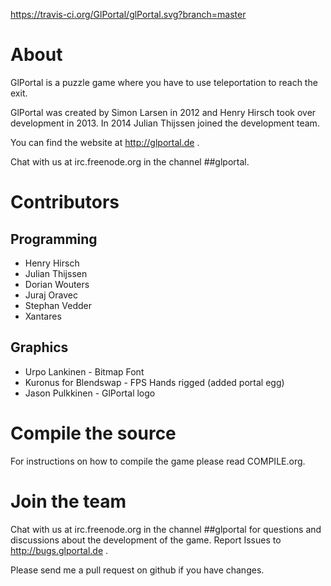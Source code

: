 [[https://travis-ci.org/GlPortal/glPortal][https://travis-ci.org/GlPortal/glPortal.svg?branch=master]]
* About
GlPortal is a puzzle game where you have to use teleportation to reach the exit.

GlPortal was created by Simon Larsen in 2012 and Henry Hirsch took over development in 2013.
In 2014 Julian Thijssen joined the development team.

You can find the website at http://glportal.de .

Chat with us at irc.freenode.org in the channel ##glportal.
* Contributors
** Programming
- Henry Hirsch
- Julian Thijssen
- Dorian Wouters
- Juraj Oravec
- Stephan Vedder
- Xantares
** Graphics
- Urpo Lankinen - Bitmap Font
- Kuronus for Blendswap - FPS Hands rigged (added portal egg)
- Jason Pulkkinen - GlPortal logo
* Compile the source
For instructions on how to compile the game please read COMPILE.org.
* Join the team
Chat with us at irc.freenode.org in the channel ##glportal
for questions and discussions about the development of the game.
Report Issues to http://bugs.glportal.de .

Please send me a pull request on github if you have changes.
